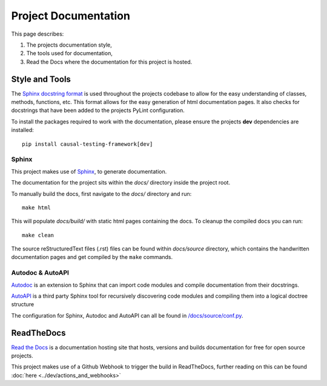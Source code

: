 Project Documentation
=====================

This page describes:

#. The projects documentation style,

#. The tools used for documentation,

#. Read the Docs where the documentation for this project is hosted.


Style and Tools
-------------------

The `Sphinx docstring format <https://sphinx-rtd-tutorial.readthedocs.io/en/latest/docstrings.html#the-sphinx-docstring-format>`_ is used
throughout the projects codebase to allow for the easy understanding of classes, methods, functions, etc. This format
allows for the easy generation of html documentation pages. It also checks for docstrings that have been added to the projects PyLint configuration.

To install the packages required to work with the documentation, please ensure the projects **dev** dependencies are installed::

    pip install causal-testing-framework[dev]

Sphinx
******

This project makes use of `Sphinx <https://www.sphinx-doc.org/en/master/>`_, to generate documentation.

The documentation for the project sits within the `docs/` directory inside the project root.

To manually build the docs, first navigate to the `docs/` directory and run::

    make html

This will populate `docs/build/` with static html pages containing the docs.
To cleanup the compiled docs you can run::

    make clean



The source reStructuredText files (.rst) files can be found within `docs/source` directory, which contains the
handwritten documentation pages and get compiled by the ``make`` commands.

Autodoc & AutoAPI
*****************

`Autodoc <https://www.sphinx-doc.org/en/master/usage/extensions/autodoc.html>`_ is an extension to Sphinx that can import
code modules and compile documentation from their docstrings.

`AutoAPI <https://sphinx-autoapi.readthedocs.io/en/latest/>`_ is a third party Sphinx tool for recursively discovering
code modules and compiling them into a logical doctree structure

The configuration for Sphinx, Autodoc and AutoAPI can all be found in `/docs/source/conf.py <https://github.com/CITCOM-project/CausalTestingFramework/blob/main/docs/source/conf.py>`_.

ReadTheDocs
-----------
`Read the Docs <https://readthedocs.org/>`_ is a documentation hosting site that hosts, versions and builds documentation
for free for open source projects.

This project makes use of a Github Webhook to trigger the build in ReadTheDocs, further reading on this can be found :doc:`here <../dev/actions_and_webhooks>`\

